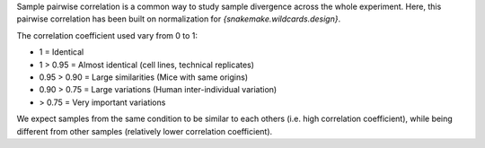Sample pairwise correlation is a common way to study sample divergence across the whole experiment. Here, this pairwise correlation has been built on normalization for `{snakemake.wildcards.design}`.

The correlation coefficient used vary from 0 to 1:

- 1 = Identical
- 1 > 0.95 = Almost identical (cell lines, technical replicates)
- 0.95 > 0.90 = Large similarities (Mice with same origins)
- 0.90 > 0.75 = Large variations (Human inter-individual variation)
- > 0.75 = Very important variations

We expect samples from the same condition to be similar to each others (i.e. high correlation coefficient), while being different from other samples (relatively lower correlation coefficient).
